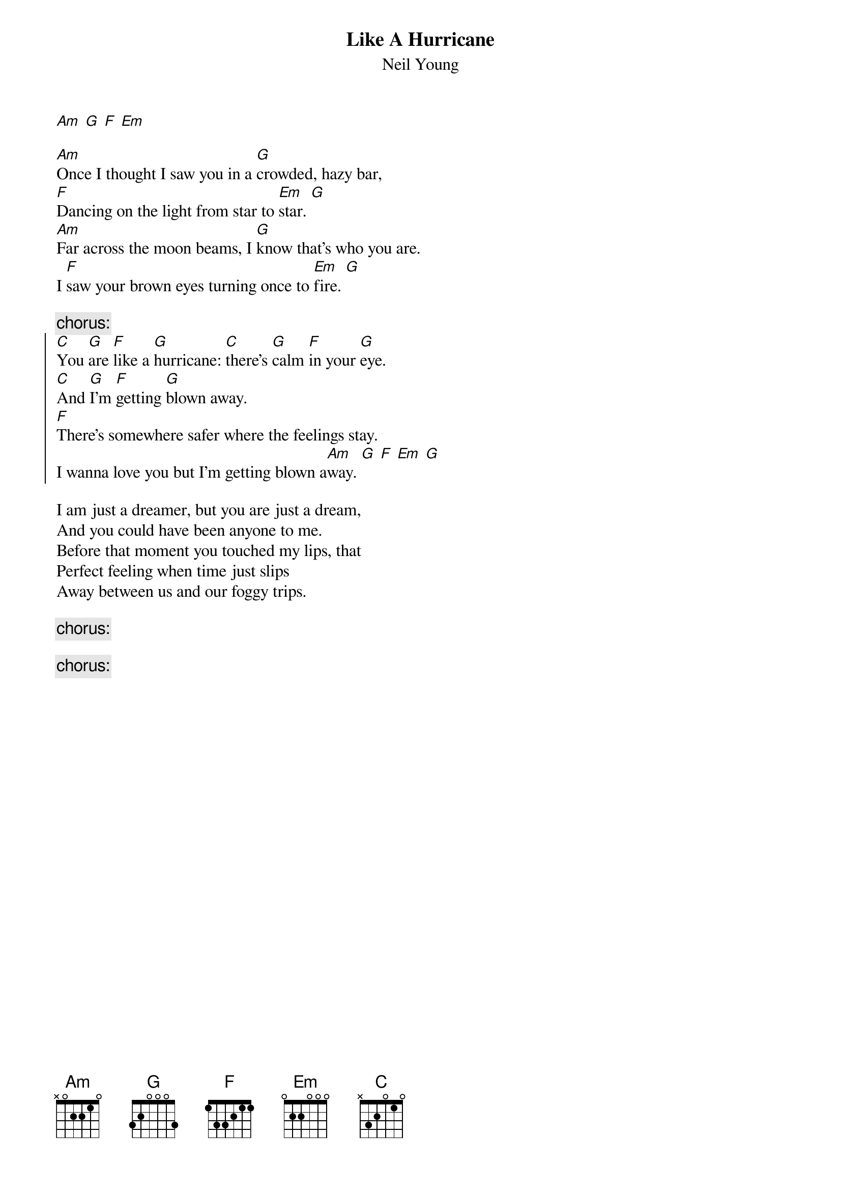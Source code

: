 # From: rcwoods|famoore@unix1.tcd.ie
{t:Like A Hurricane}
{st:Neil Young}
#Unplugged

[Am] [G] [F] [Em]

[Am]Once I thought I saw you in a [G]crowded, hazy bar,
[F]Dancing on the light from star to [Em]star. [G]
[Am]Far across the moon beams, I [G]know that's who you are.
I [F]saw your brown eyes turning once to [Em]fire. [G]

{c:chorus:}
{soc}
[C]You [G]are [F]like a [G]hurricane: [C]there's [G]calm [F]in your [G]eye.
[C]And [G]I'm [F]getting [G]blown away. 
[F]There's somewhere safer where the feelings stay.
I wanna love you but I'm getting blown a[Am]way. [G] [F] [Em] [G]
{eoc}

I am just a dreamer, but you are just a dream,
And you could have been anyone to me.
Before that moment you touched my lips, that 
Perfect feeling when time just slips 
Away between us and our foggy trips.

{c:chorus:}

{c:chorus:}
